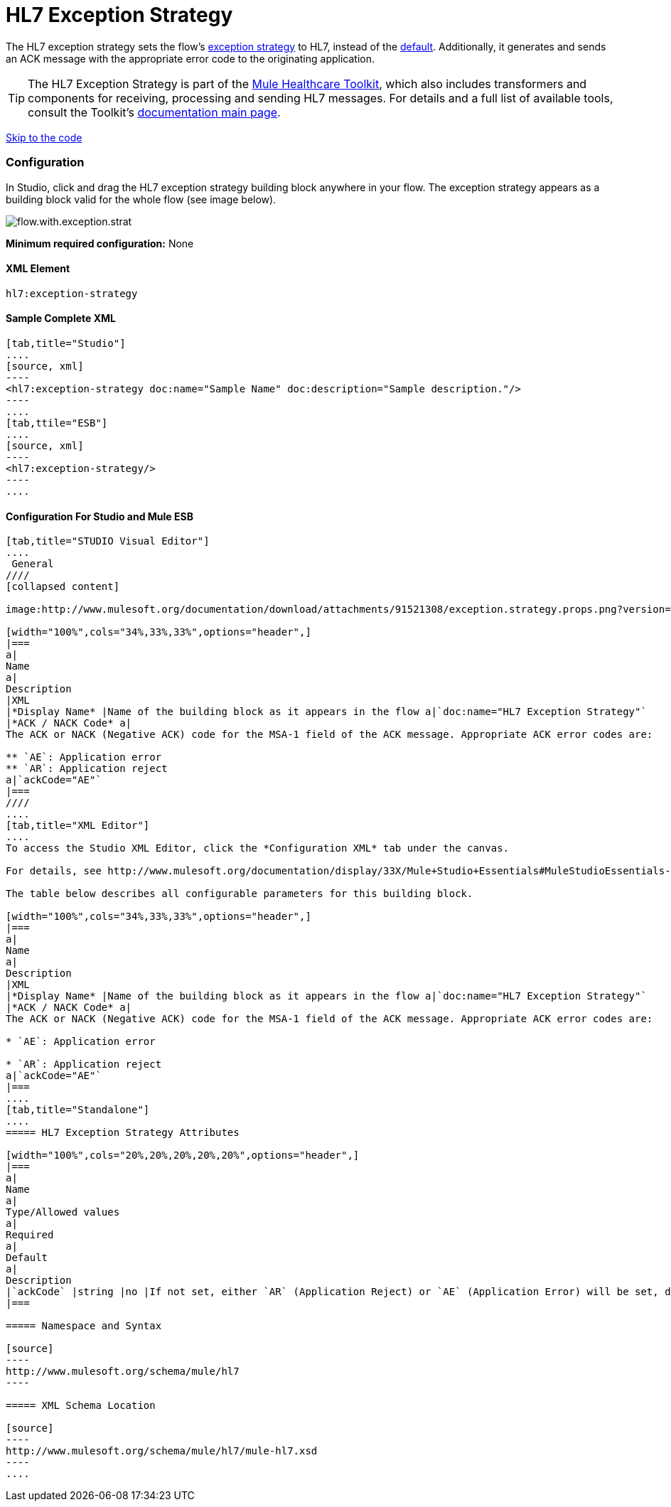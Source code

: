 = HL7 Exception Strategy

The HL7 exception strategy sets the flow's http://www.mulesoft.org/documentation/display/33X/Error+Handling[exception strategy] to HL7, instead of the http://www.mulesoft.org/documentation/display/33X/Error+Handling#ErrorHandling-DefaultExceptionStrategy[default]. Additionally, it generates and sends an ACK message with the appropriate error code to the originating application.

[TIP]
The HL7 Exception Strategy is part of the http://www.mulesoft.org/documentation/display/33X/Mule+HealthCare+Toolkit[Mule Healthcare Toolkit], which also includes transformers and components for receiving, processing and sending HL7 messages. For details and a full list of available tools, consult the Toolkit's http://www.mulesoft.org/documentation/display/33X/Mule+Healthcare+Toolkit[documentation main page].

link:#HL7ExceptionStrategy-ConfigurationForStudioandMuleESB[Skip to the code]

=== Configuration

In Studio, click and drag the HL7 exception strategy building block anywhere in your flow. The exception strategy appears as a building block valid for the whole flow (see image below).

image:flow.with.exception.strat.png[flow.with.exception.strat] +



*Minimum required configuration:* None

==== *XML Element*

[source]
----
hl7:exception-strategy
----

==== Sample Complete XML

[tabs]
------
[tab,title="Studio"]
....
[source, xml]
----
<hl7:exception-strategy doc:name="Sample Name" doc:description="Sample description."/>
----
....
[tab,ttile="ESB"]
....
[source, xml]
----
<hl7:exception-strategy/>
----
....
------

==== Configuration For Studio and Mule ESB

[tabs]
------
[tab,title="STUDIO Visual Editor"]
....
 General
////
[collapsed content]

image:http://www.mulesoft.org/documentation/download/attachments/91521308/exception.strategy.props.png?version=1&modificationDate=1363722748738[image]

[width="100%",cols="34%,33%,33%",options="header",]
|===
a|
Name
a|
Description
|XML
|*Display Name* |Name of the building block as it appears in the flow a|`doc:name="HL7 Exception Strategy"`
|*ACK / NACK Code* a|
The ACK or NACK (Negative ACK) code for the MSA-1 field of the ACK message. Appropriate ACK error codes are:

** `AE`: Application error
** `AR`: Application reject
a|`ackCode="AE"`
|===
////
....
[tab,title="XML Editor"]
....
To access the Studio XML Editor, click the *Configuration XML* tab under the canvas.

For details, see http://www.mulesoft.org/documentation/display/33X/Mule+Studio+Essentials#MuleStudioEssentials-XMLEditorTipsandTricks[XML Editor trips and tricks].

The table below describes all configurable parameters for this building block.

[width="100%",cols="34%,33%,33%",options="header",]
|===
a|
Name
a|
Description
|XML
|*Display Name* |Name of the building block as it appears in the flow a|`doc:name="HL7 Exception Strategy"`
|*ACK / NACK Code* a|
The ACK or NACK (Negative ACK) code for the MSA-1 field of the ACK message. Appropriate ACK error codes are:

* `AE`: Application error

* `AR`: Application reject
a|`ackCode="AE"`
|===
....
[tab,title="Standalone"]
....
===== HL7 Exception Strategy Attributes

[width="100%",cols="20%,20%,20%,20%,20%",options="header",]
|===
a|
Name
a|
Type/Allowed values
a|
Required
a|
Default
a|
Description
|`ackCode` |string |no |If not set, either `AR` (Application Reject) or `AE` (Application Error) will be set, depending on the type of error |The ACK for the generated message
|===

===== Namespace and Syntax

[source]
----
http://www.mulesoft.org/schema/mule/hl7
----

===== XML Schema Location

[source]
----
http://www.mulesoft.org/schema/mule/hl7/mule-hl7.xsd
----
....
------
